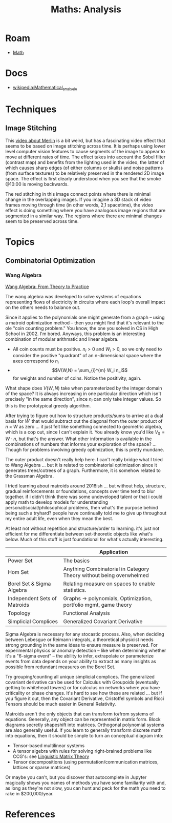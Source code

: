 :PROPERTIES:
:ID:       a0ef7bfe-1587-4fec-ac87-f7dda5dc0d21
:END:
#+TITLE: Maths: Analysis
#+DESCRIPTION: The Shapes of Clouds and Stuff
#+TAGS:

* Roam
+ [[id:a24b12f8-b3e3-4f66-9a5c-f29b715e1506][Math]]

* Docs
+ [[wikipedia:Mathematical_analysis][wikipedia:Mathematical_analysis]]

* Techniques

** Image Stitching

This [[https://www.youtube.com/watch?v=SSRUOIAydaI&t=600s][video about Merlin]] is a bit weird, but has a fascinating video effect that
seems to be based on image stitching across time. It is perhaps using lower
level computer vision features to cause segments of the image to appear to move
at different rates of time. The effect takes into account the Sobel filter
(contrast map) and benefits from the lighting used in the video, the latter of
which causes sharp edges (of either columns or skulls) and noise patterns (from
surface textures) to be relatively preserved in the rendered 2D image space. The
effect is first clearly understood when you see that the smoke @10:00 is moving
backwards.

The red stitching in this image connect points where there is minimal change in
the overlapping images. If you imagine a 3D stack of video frames moving through
time (in other words, 2,1 spacetime), the video effect is doing something where
you have analogous image regions that are segmented in a similar way. The
regions where there are minimal changes seem to be preserved across time.

[[file:img/image-stitching.jpg]]

* Topics
** Combinatorial Optimization

*** Wang Algebra

[[https://arxiv.org/pdf/2208.09649][Wang Algebra: From Theory to Practice]]

The wang algebra was developed to solve systems of equations representing flows
of electricity in circuits where each loop's overall impact on the others needs
to balance out.

Since it applies to the polynomials one might generate from a graph -- using a
matroid optimization method -- then you might find that it's relevant to the ole
"coin counting problem." You know, the one you solved in CS in High School
in 2002. I'm bored. Anyways, this problem is an interesting combination of
modular arithmatic and linear algebra.

+ All coin counts must be positive. \(n_i > 0\) and \(W_i > 0\), so we only need
  to consider the positive "quadrant" of an n-dimensional space where the axes
  correspond to $n_i$
+ \[V(W,N) = \sum_{i}^{m} W_i n_i\] for weights and number of coins. Notice the
  positivity, again.

What shape does $V(W,N)$ take when parameterized by the integer domain of the
space? It is always increasing in one particular direction which isn't precisely
"in the same direction", since $n_i$ can only take integer values. So this is
the prototypical greedy algorithm.

After trying to figure out how to structure products/sums to arrive at a dual
basis for \(W\prime\) that would subtract out the diagonal from the outer
product of \(n \times W \) as zero ... it just felt like something connected to
geometric algebra, which is a cop out, since I can't explain it. You already
know you'd like \(V_\$ = W \cdot n\), but that's the answer. What other
information is available in the combinations of numbers that informs your
exploration of the space? ... Though for problems involving greedy optimization,
this is pretty mundane.

The outer product doesn't really help here. I can't really bridge what I tried
to Wang Algebra ... but it is related to combinatorial optimization since it
generates trees/cotrees of a graph. Furthermore, it is somehow related to the
Grassman Algebra.

I tried learning about matroids around 2016ish ... but without help, structure,
gradual reinforcements or foundations, concepts over time tend to blur
together. if i didn't think there was some undeveloped talent or that i could
apply math to develop models for understanding personal/social/philosophical
problems, then what's the purpose behind being such a tryhard? people have
continually told me to give up throughout my entire adult life, even when they
mean the best.

At least not without repetition and structure/order to learning. it's just not
efficient for me differentiate between set-theoretic objects like what's below.
Much of this stuff is just foundational for what's actually interesting.

|                              | Application                                                         |
|------------------------------+---------------------------------------------------------------------|
| Power Set                    | The basics                                                          |
| Hom Set                      | Anything Combinatorial in Category Theory without being overwhelmed |
| Borel Set & Sigma Algebra    | Relating measure on spaces to enable statistics.                    |
| Independent Sets of Matroids | Graphs -> polynomials, Optimization, portfolio mgmt, game theory    |
| Topology                     | Functional Analysis                                                 |
| Simplicial Complices         | Generalized Covariant Derivative                                    |

Sigma Algebra is necessary for any stocastic process. Also, when deciding
between Lebesgue or Reimann integrals, a theoretical physicist needs strong
grounding in the same ideas to ensure measure is preserved. For experimental
physics or anomaly detection -- like when determining whether it's a "6-sigma
event" -- the ability to infer, extrapolate or parameterize events from data
depends on your ability to extract as many insights as possible from redundant
measures on the Borel Set.

Try grouping/counting all unique simplicial complices. The generalized covariant
derivative can be used for Calculus with Groupoids (eventually getting to
whitehead towers) or for calculus on networks where you have criticality or
phase changes. It's hard to see how these are related ... but if you figure it
out, then the Covariant Derivative, Cristoffel symbols and Ricci Tensors should
be much easier in General Relativity.

Matroids aren't the only objects that can transform to/from systems of
equations. Generally, any object can be represented in matrix form. Block
diagrams secretly shapeshift into matrices. Orthogonal polynomial systems are
also generally useful. If you learn to generally transform discrete math into
equations, then it should be simple to turn an conceptual diagram into:

+ Tensor-based multilinear systems
+ A tensor algebra with rules for solving right-brained problems like CCG's: see
  [[https://arxiv.org/pdf/1703.10252.pdf][Linguistic Matrix Theory]]
+ Tensor decompositions (using permutation/communication matrices, lattices or
  sparse matrices)

Or maybe you can't, but you discover that autocomplete in Jupyter magically
shows you names of methods you have some familiarity with and, as long as
they're not slow, you can hunt and peck for the math you need to rake in
$200,000/year.

* References
